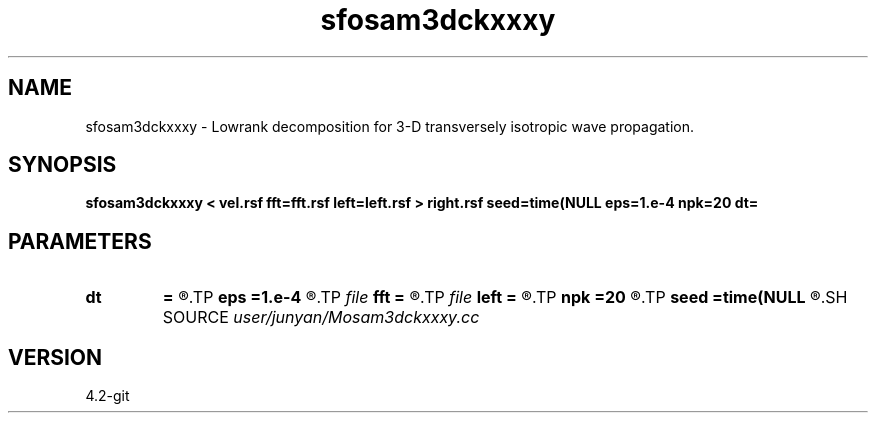 .TH sfosam3dckxxxy 1  "APRIL 2023" Madagascar "Madagascar Manuals"
.SH NAME
sfosam3dckxxxy \- Lowrank decomposition for 3-D transversely isotropic wave propagation. 
.SH SYNOPSIS
.B sfosam3dckxxxy < vel.rsf fft=fft.rsf left=left.rsf > right.rsf seed=time(NULL eps=1.e-4 npk=20 dt=
.SH PARAMETERS
.PD 0
.TP
.I        
.B dt
.B =
.R  	time step
.TP
.I        
.B eps
.B =1.e-4
.R  	tolerance
.TP
.I file   
.B fft
.B =
.R  	auxiliary input file name
.TP
.I file   
.B left
.B =
.R  	auxiliary output file name
.TP
.I        
.B npk
.B =20
.R  	maximum rank
.TP
.I        
.B seed
.B =time(NULL
.R  
.SH SOURCE
.I user/junyan/Mosam3dckxxxy.cc
.SH VERSION
4.2-git
